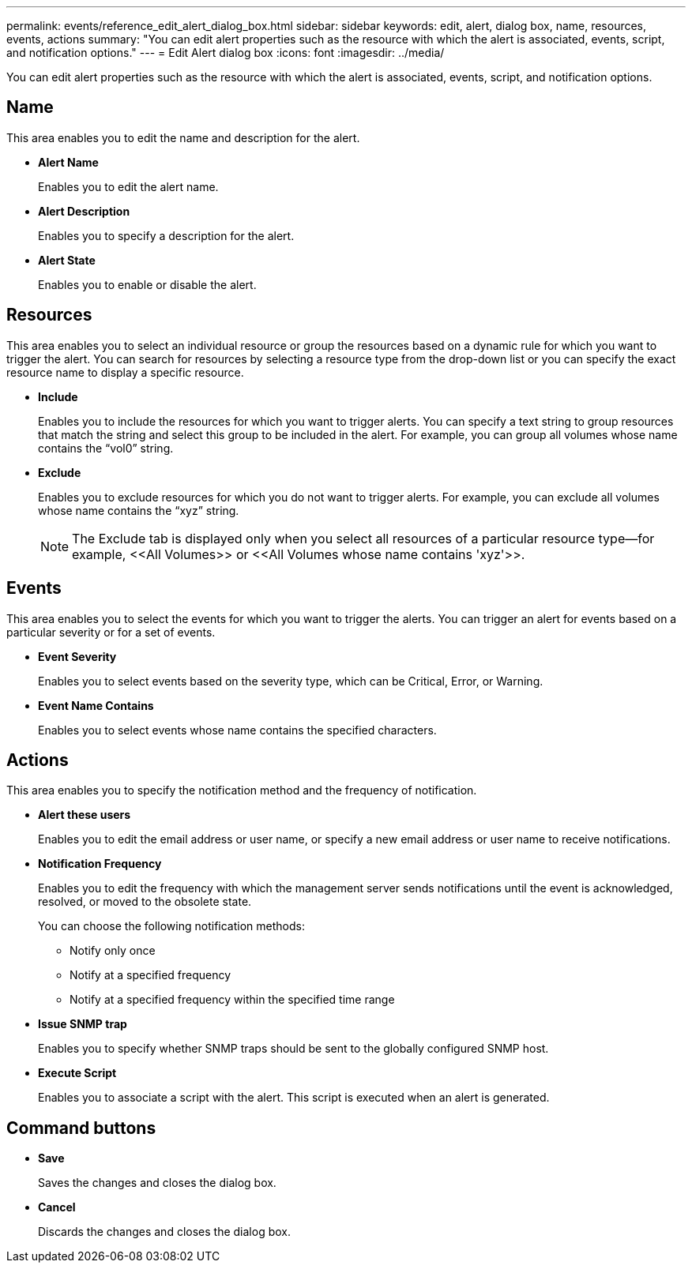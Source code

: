 ---
permalink: events/reference_edit_alert_dialog_box.html
sidebar: sidebar
keywords: edit, alert, dialog box, name, resources, events, actions
summary: "You can edit alert properties such as the resource with which the alert is associated, events, script, and notification options."
---
= Edit Alert dialog box
:icons: font
:imagesdir: ../media/

[.lead]
You can edit alert properties such as the resource with which the alert is associated, events, script, and notification options.

== Name

This area enables you to edit the name and description for the alert.

* *Alert Name*
+
Enables you to edit the alert name.

* *Alert Description*
+
Enables you to specify a description for the alert.

* *Alert State*
+
Enables you to enable or disable the alert.

== Resources

This area enables you to select an individual resource or group the resources based on a dynamic rule for which you want to trigger the alert. You can search for resources by selecting a resource type from the drop-down list or you can specify the exact resource name to display a specific resource.

* *Include*
+
Enables you to include the resources for which you want to trigger alerts. You can specify a text string to group resources that match the string and select this group to be included in the alert. For example, you can group all volumes whose name contains the "`vol0`" string.

* *Exclude*
+
Enables you to exclude resources for which you do not want to trigger alerts. For example, you can exclude all volumes whose name contains the "`xyz`" string.
+
[NOTE]
====
The Exclude tab is displayed only when you select all resources of a particular resource type--for example, +<<All Volumes>>+ or +<<All Volumes whose name contains 'xyz'>>+.
====

== Events

This area enables you to select the events for which you want to trigger the alerts. You can trigger an alert for events based on a particular severity or for a set of events.

* *Event Severity*
+
Enables you to select events based on the severity type, which can be Critical, Error, or Warning.

* *Event Name Contains*
+
Enables you to select events whose name contains the specified characters.

== Actions

This area enables you to specify the notification method and the frequency of notification.

* *Alert these users*
+
Enables you to edit the email address or user name, or specify a new email address or user name to receive notifications.

* *Notification Frequency*
+
Enables you to edit the frequency with which the management server sends notifications until the event is acknowledged, resolved, or moved to the obsolete state.
+
You can choose the following notification methods:

 ** Notify only once
 ** Notify at a specified frequency
 ** Notify at a specified frequency within the specified time range

* *Issue SNMP trap*
+
Enables you to specify whether SNMP traps should be sent to the globally configured SNMP host.

* *Execute Script*
+
Enables you to associate a script with the alert. This script is executed when an alert is generated.

== Command buttons

* *Save*
+
Saves the changes and closes the dialog box.

* *Cancel*
+
Discards the changes and closes the dialog box.
